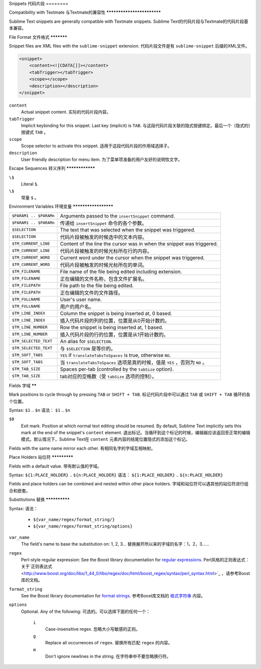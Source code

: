 .. sublime: wordWrap false

Snippets
代码片段
========

Compatibility with Textmate
与Textmate的兼容性
***************************

Sublime Text snippets are generally compatible with Textmate snippets.
Sublime Text的代码片段与Textmate的代码片段基本兼容。

File Format
文件格式
***********

Snippet files are XML files with the ``sublime-snippet`` extension.
代码片段文件是有 ``sublime-snippet`` 后缀的XML文件。

.. code-block:: xml

    <snippet>
        <content><![CDATA[]]></content>
        <tabTrigger></tabTrigger>
        <scope></scope>
        <description></description>
    </snippet>

``content``
    Actual snippet content.
    实际的代码片段内容。

``tabTrigger``
    Implicit keybinding for this snippet. Last key (implicit) is ``TAB``.
    与这段代码片段关联的隐式按键绑定。最后一个（隐式的）按键式 ``TAB`` 。

``scope``
    Scope selector to activate this snippet.
    适用于这段代码片段的作用域选择子。

``description``
    User friendly description for menu item.
    为了菜单项准备的用户友好的说明性文字。

Escape Sequences
转义序列
****************

``\$``
    Literal ``$``.

``\$``
    常量 ``$`` 。

Environment Variables
环境变量
*********************

======================      =====================================================================
``$PARAM1 .. $PARAMn``      Arguments passed to the ``insertSnippet`` command.
``$PARAM1 .. $PARAMn``      传递给 ``insertSnippet`` 命令的各个参数。
``$SELECTION``              The text that was selected when the snippet was triggered.
``$SELECTION``              代码片段被触发的时候选中的文本内容。
``$TM_CURRENT_LINE``        Content of the line the cursor was in when the snippet was triggered.
``$TM_CURRENT_LINE``        代码片段被触发的时候光标所在行的内容。
``$TM_CURRENT_WORD``        Current word under the cursor when the snippet was triggered.
``$TM_CURRENT_WORD``        代码片段被触发的时候光标所在的单词。
``$TM_FILENAME``            File name of the file being edited including extension.
``$TM_FILENAME``            正在编辑的文件名称，包含文件扩展名。
``$TM_FILEPATH``            File path to the file being edited.
``$TM_FILEPATH``            正在编辑的文件的文件路径。
``$TM_FULLNAME``            User's user name.
``$TM_FULLNAME``            用户的用户名。
``$TM_LINE_INDEX``          Column the snippet is being inserted at, 0 based.
``$TM_LINE_INDEX``          插入代码片段的列的位置，位置是从0开始计数的。
``$TM_LINE_NUMBER``         Row the snippet is being inserted at, 1 based.
``$TM_LINE_NUMBER``         插入代码片段的行的位置，位置是从1开始计数的。
``$TM_SELECTED_TEXT``       An alias for ``$SELECTION``.
``$TM_SELECTED_TEXT``       与 ``$SELECTION`` 是等价的。
``$TM_SOFT_TABS``           ``YES`` if ``translateTabsToSpaces`` is true, otherwise ``NO``.
``$TM_SOFT_TABS``           当 ``translateTabsToSpaces`` 选项是真的时候，值是 ``YES`` ，否则为 ``NO`` 。
``$TM_TAB_SIZE``            Spaces per-tab (controlled by the ``tabSize`` option).
``$TM_TAB_SIZE``            tab对应的空格数（受 ``tabSize`` 选项的控制）。
======================      =====================================================================

Fields
字域
******

Mark positions to cycle through by pressing ``TAB`` or ``SHIFT + TAB``.
标记代码片段中可以通过 ``TAB`` 或 ``SHIFT + TAB`` 循环的各个位置。

Syntax: ``$1`` .. ``$n``
语法： ``$1`` .. ``$n``

``$0``
    Exit mark. Position at which normal text editing should be resumed. By default,
    Sublime Text implicitly sets this mark at the end of the snippet's ``content`` element.
    退出标记。当循环到这个标记的时候，编辑器应该返回至正常的编辑模式。默认情况下，Sublime Text在 ``content``
    元素内容的结尾位置隐式的添加这个标记。

Fields with the same name mirror each other.
有相同名字的字域互相映射。

Place Holders
站位符
*************

Fields with a default value.
带有默认值的字域。

Syntax: ``${1:PLACE_HOLDER}`` .. ``${n:PLACE_HOLDER}``
语法： ``${1:PLACE_HOLDER}`` .. ``${n:PLACE_HOLDER}``

Fields and place holders can be combined and nested within other place holders.
字域和站位符可以遇其他的站位符进行组合和嵌套。

Substitutions
替换
**************

Syntax:
语法：

    - ``${var_name/regex/format_string/}``
    - ``${var_name/regex/format_string/options}``

``var_name``
    The field's name to base the substitution on: 1, 2, 3…
    替换展开所以来的字域的名字：1，2，3……
``regex``
    Perl-style regular expression: See the Boost library documentation for `regular expressions <http://www.boost.org/doc/libs/1_44_0/libs/regex/doc/html/boost_regex/syntax/perl_syntax.html>`_.
    Perl风格的正则表达式：关于`正则表达式 <http://www.boost.org/doc/libs/1_44_0/libs/regex/doc/html/boost_regex/syntax/perl_syntax.html>`_ ，请参考Boost库的文档。
``format_string``
    See the Boost library documentation for `format strings <http://www.boost.org/doc/libs/1_44_0/libs/regex/doc/html/boost_regex/format/perl_format.html>`_.
    参考Boost库文档的 `格式字符串 <http://www.boost.org/doc/libs/1_44_0/libs/regex/doc/html/boost_regex/format/perl_format.html>`_ 内容。
``options``
    Optional. Any of the following:
    可选的。可以选择下面的任何一个：
        ``i``
            Case-insensitive regex.
            忽略大小写敏感的正则。
        ``g``
            Replace all occurrences of ``regex``.
            替换所有匹配 ``regex`` 的内容。
        ``m``
            Don't ignore newlines in the string.
            在字符串中不要忽略换行符。
